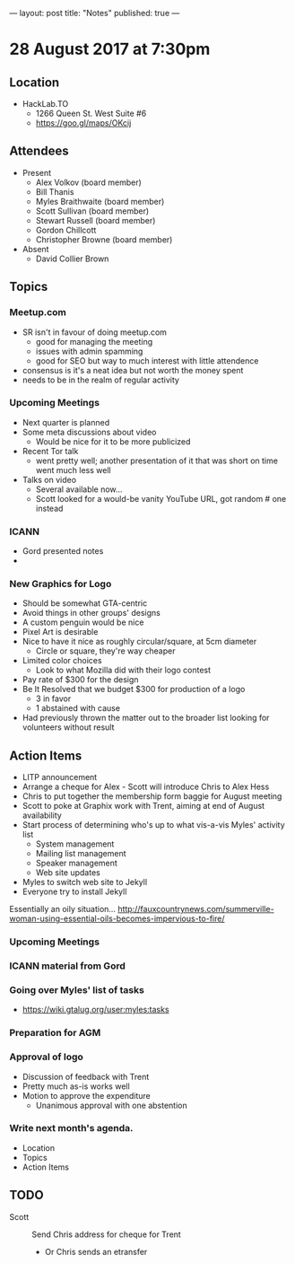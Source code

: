 ---
layout: post
title: "Notes"
published: true
---

* 28 August 2017 at 7:30pm

** Location

- HackLab.TO
  - 1266 Queen St. West Suite #6
  - <https://goo.gl/maps/OKcij>

** Attendees

- Present
  - Alex Volkov (board member)
  - Bill Thanis
  - Myles Braithwaite (board member)
  - Scott Sullivan (board member)
  - Stewart Russell (board member)
  - Gordon Chillcott
  - Christopher Browne (board member)

- Absent
  - David Collier Brown

** Topics

*** Meetup.com

- SR isn't in favour of doing meetup.com
  - good for managing the meeting
  - issues with admin spamming
  - good for SEO but way to much interest with little attendence
- consensus is it's a neat idea but not worth the money spent
- needs to be in the realm of regular activity

*** Upcoming Meetings
 - Next quarter is planned
 - Some meta discussions about video
   - Would be nice for it to be more publicized
 - Recent Tor talk
   - went pretty well; another presentation of it that was short on time went much less well
 - Talks on video
   - Several available now...
   - Scott looked for a would-be vanity YouTube URL, got random # one instead

*** ICANN
 - Gord presented notes
 - 

*** New Graphics for Logo
 - Should be somewhat GTA-centric
 - Avoid things in other groups' designs
 - A custom penguin would be nice
 - Pixel Art is desirable
 - Nice to have it nice as roughly circular/square, at 5cm diameter
   - Circle or square, they're way cheaper
 - Limited color choices
   - Look to what Mozilla did with their logo contest
 - Pay rate of $300 for the design
 - Be It Resolved that we budget $300 for production of a logo
   - 3 in favor
   - 1 abstained with cause
 - Had previously thrown the matter out to the broader list looking for volunteers without result

** Action Items
 - LITP announcement
 - Arrange a cheque for Alex - Scott will introduce Chris to Alex Hess
 - Chris to put together the membership form baggie for August meeting
 - Scott to poke at Graphix work with Trent, aiming at end of August availability
 - Start process of determining who's up to what vis-a-vis Myles' activity list
   - System management
   - Mailing list management
   - Speaker management
   - Web site updates
 - Myles to switch web site to Jekyll
 - Everyone try to install Jekyll
Essentially an oily situation...
http://fauxcountrynews.com/summerville-woman-using-essential-oils-becomes-impervious-to-fire/
*** Upcoming Meetings

*** ICANN material from Gord

*** Going over Myles' list of tasks

- <https://wiki.gtalug.org/user:myles:tasks>

*** Preparation for AGM

*** Approval of logo
 - Discussion of feedback with Trent
 - Pretty much as-is works well
 - Motion to approve the expenditure
   - Unanimous approval with one abstention
*** Write next month's agenda.

- Location
- Topics
- Action Items
** TODO
  - Scott :: Send Chris address for cheque for Trent
    - Or Chris sends an etransfer
